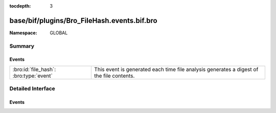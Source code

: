 :tocdepth: 3

base/bif/plugins/Bro_FileHash.events.bif.bro
============================================
.. bro:namespace:: GLOBAL


:Namespace: GLOBAL

Summary
~~~~~~~
Events
######
====================================== =========================================================================
:bro:id:`file_hash`: :bro:type:`event` This event is generated each time file analysis generates a digest of the
                                       file contents.
====================================== =========================================================================


Detailed Interface
~~~~~~~~~~~~~~~~~~
Events
######
.. bro:id:: file_hash

   :Type: :bro:type:`event` (f: :bro:type:`fa_file`, kind: :bro:type:`string`, hash: :bro:type:`string`)

   This event is generated each time file analysis generates a digest of the
   file contents.
   

   :f: The file.
   

   :kind: The type of digest algorithm.
   

   :hash: The result of the hashing.
   
   .. bro:see:: Files::add_analyzer Files::ANALYZER_MD5
      Files::ANALYZER_SHA1 Files::ANALYZER_SHA256


